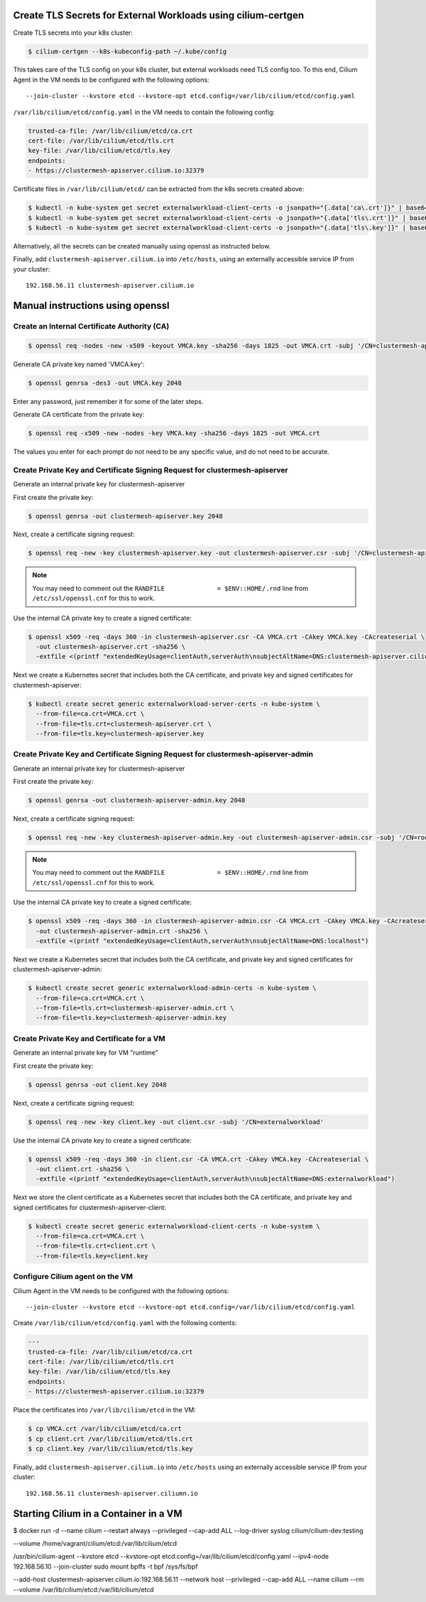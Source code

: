 Create TLS Secrets for External Workloads using cilium-certgen
==============================================================

Create TLS secrets into your k8s cluster:

.. code-block:: shell-session

    $ cilium-certgen --k8s-kubeconfig-path ~/.kube/config

This takes care of the TLS config on your k8s cluster, but external
workloads need TLS config too. To this end, Cilium Agent in the VM
needs to be configured with the following options:

::

    --join-cluster --kvstore etcd --kvstore-opt etcd.config=/var/lib/cilium/etcd/config.yaml

``/var/lib/cilium/etcd/config.yaml`` in the VM needs to contain the following config:

.. code-block:: yaml

    trusted-ca-file: /var/lib/cilium/etcd/ca.crt
    cert-file: /var/lib/cilium/etcd/tls.crt
    key-file: /var/lib/cilium/etcd/tls.key
    endpoints:
    - https://clustermesh-apiserver.cilium.io:32379

Certificate files in ``/var/lib/cilium/etcd/`` can be extracted from the k8s secrets created above:

.. code-block:: shell-session

    $ kubectl -n kube-system get secret externalworkload-client-certs -o jsonpath="{.data['ca\.crt']}" | base64 --decode >ca.crt
    $ kubectl -n kube-system get secret externalworkload-client-certs -o jsonpath="{.data['tls\.crt']}" | base64 --decode >tls.crt
    $ kubectl -n kube-system get secret externalworkload-client-certs -o jsonpath="{.data['tls\.key']}" | base64 --decode >tls.key

Alternatively, all the secrets can be created manually using openssl as instructed below.

Finally, add ``clustermesh-apiserver.cilium.io`` into ``/etc/hosts``,
using an externally accessible service IP from your cluster:

::

    192.168.56.11 clustermesh-apiserver.cilium.io

Manual instructions using openssl
=================================

Create an Internal Certificate Authority (CA)
---------------------------------------------

.. code-block:: shell-session

    $ openssl req -nodes -new -x509 -keyout VMCA.key -sha256 -days 1825 -out VMCA.crt -subj '/CN=clustermesh-apiserver-ca.cilium.io'

Generate CA private key named 'VMCA.key':

.. code-block:: shell-session

    $ openssl genrsa -des3 -out VMCA.key 2048

Enter any password, just remember it for some of the later steps.

Generate CA certificate from the private key:

.. code-block:: shell-session

    $ openssl req -x509 -new -nodes -key VMCA.key -sha256 -days 1825 -out VMCA.crt

The values you enter for each prompt do not need to be any specific value, and do not need to be
accurate.

Create Private Key and Certificate Signing Request for clustermesh-apiserver
----------------------------------------------------------------------------

Generate an internal private key for clustermesh-apiserver

First create the private key:

.. code-block:: shell-session

    $ openssl genrsa -out clustermesh-apiserver.key 2048

Next, create a certificate signing request:

.. code-block:: shell-session

    $ openssl req -new -key clustermesh-apiserver.key -out clustermesh-apiserver.csr -subj '/CN=clustermesh-apiserver.cilium.io'

.. note::

    You may need to comment out the ``RANDFILE              = $ENV::HOME/.rnd`` line from ``/etc/ssl/openssl.cnf`` for this to work.


Use the internal CA private key to create a signed certificate:

.. code-block:: shell-session

    $ openssl x509 -req -days 360 -in clustermesh-apiserver.csr -CA VMCA.crt -CAkey VMCA.key -CAcreateserial \
      -out clustermesh-apiserver.crt -sha256 \
      -extfile <(printf "extendedKeyUsage=clientAuth,serverAuth\nsubjectAltName=DNS:clustermesh-apiserver.cilium.io,IP:127.0.0.1")

Next we create a Kubernetes secret that includes both the CA certificate,
and private key and signed certificates for clustermesh-apiserver:

.. code-block:: shell-session

    $ kubectl create secret generic externalworkload-server-certs -n kube-system \
      --from-file=ca.crt=VMCA.crt \
      --from-file=tls.crt=clustermesh-apiserver.crt \
      --from-file=tls.key=clustermesh-apiserver.key

Create Private Key and Certificate Signing Request for clustermesh-apiserver-admin
----------------------------------------------------------------------------------

Generate an internal private key for clustermesh-apiserver

First create the private key:

.. code-block:: shell-session

    $ openssl genrsa -out clustermesh-apiserver-admin.key 2048

Next, create a certificate signing request:

.. code-block:: shell-session

    $ openssl req -new -key clustermesh-apiserver-admin.key -out clustermesh-apiserver-admin.csr -subj '/CN=root'

.. note::

    You may need to comment out the ``RANDFILE              = $ENV::HOME/.rnd`` line from ``/etc/ssl/openssl.cnf`` for this to work.


Use the internal CA private key to create a signed certificate:

.. code-block:: shell-session

    $ openssl x509 -req -days 360 -in clustermesh-apiserver-admin.csr -CA VMCA.crt -CAkey VMCA.key -CAcreateserial \
      -out clustermesh-apiserver-admin.crt -sha256 \
      -extfile <(printf "extendedKeyUsage=clientAuth,serverAuth\nsubjectAltName=DNS:localhost")

Next we create a Kubernetes secret that includes both the CA certificate,
and private key and signed certificates for clustermesh-apiserver-admin:

.. code-block:: shell-session

    $ kubectl create secret generic externalworkload-admin-certs -n kube-system \
      --from-file=ca.crt=VMCA.crt \
      --from-file=tls.crt=clustermesh-apiserver-admin.crt \
      --from-file=tls.key=clustermesh-apiserver-admin.key

Create Private Key and Certificate for a VM
-------------------------------------------

Generate an internal private key for VM "runtime"

First create the private key:

.. code-block:: shell-session

    $ openssl genrsa -out client.key 2048

Next, create a certificate signing request:

.. code-block:: shell-session

    $ openssl req -new -key client.key -out client.csr -subj '/CN=externalworkload'

Use the internal CA private key to create a signed certificate:

.. code-block:: shell-session

    $ openssl x509 -req -days 360 -in client.csr -CA VMCA.crt -CAkey VMCA.key -CAcreateserial \
      -out client.crt -sha256 \
      -extfile <(printf "extendedKeyUsage=clientAuth,serverAuth\nsubjectAltName=DNS:externalworkload")

Next we store the client certificate as a Kubernetes secret that includes both the CA certificate,
and private key and signed certificates for clustermesh-apiserver-client:

.. code-block:: shell-session

    $ kubectl create secret generic externalworkload-client-certs -n kube-system \
      --from-file=ca.crt=VMCA.crt \
      --from-file=tls.crt=client.crt \
      --from-file=tls.key=client.key

Configure Cilium agent on the VM
--------------------------------

Cilium Agent in the VM needs to be configured with the following options:

::

    --join-cluster --kvstore etcd --kvstore-opt etcd.config=/var/lib/cilium/etcd/config.yaml

Create ``/var/lib/cilium/etcd/config.yaml`` with the following contents:

.. code-block:: yaml

    ---
    trusted-ca-file: /var/lib/cilium/etcd/ca.crt
    cert-file: /var/lib/cilium/etcd/tls.crt
    key-file: /var/lib/cilium/etcd/tls.key
    endpoints:
    - https://clustermesh-apiserver.cilium.io:32379

Place the certificates into ``/var/lib/cilium/etcd`` in the VM:

.. code-block:: shell-session

    $ cp VMCA.crt /var/lib/cilium/etcd/ca.crt
    $ cp client.crt /var/lib/cilium/etcd/tls.crt
    $ cp client.key /var/lib/cilium/etcd/tls.key

Finally, add ``clustermesh-apiserver.cilium.io`` into ``/etc/hosts`` using an
externally accessible service IP from your cluster:

::

    192.168.56.11 clustermesh-apiserver.ciliumn.io

Starting Cilium in a Container in a VM
======================================

$ docker run -d --name cilium --restart always --privileged --cap-add ALL --log-driver syslog cilium/cilium-dev:testing  


--volume /home/vagrant/cilium/etcd:/var/lib/cilium/etcd


/usr/bin/cilium-agent --kvstore etcd --kvstore-opt etcd.config=/var/lib/cilium/etcd/config.yaml --ipv4-node 192.168.56.10 --join-cluster
sudo mount bpffs -t bpf /sys/fs/bpf

--add-host clustermesh-apiserver.cilium.io:192.168.56.11
--network host
--privileged
--cap-add ALL
--name cilium
--rm
--volume /var/lib/cilium/etcd:/var/lib/cilium/etcd

